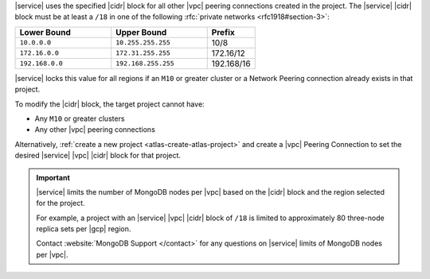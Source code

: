 |service| uses the specified |cidr| block for all other |vpc| peering
connections created in the project. The |service| |cidr| block must be
at least a ``/18`` in one  of the following :rfc:`private networks <rfc1918#section-3>`:

.. list-table::
   :header-rows: 1
   :widths: 40 40 20

   * - Lower Bound
     - Upper Bound
     - Prefix

   * - ``10.0.0.0``
     - ``10.255.255.255``
     - 10/8

   * - ``172.16.0.0``
     - ``172.31.255.255``
     - 172.16/12

   * - ``192.168.0.0``
     - ``192.168.255.255``
     - 192.168/16

|service| locks this value for all regions if an ``M10`` or greater
cluster or a Network Peering connection already exists in that project.  

To modify the |cidr| block, the target project cannot have:

- Any ``M10`` or greater clusters
- Any other |vpc| peering connections

Alternatively, :ref:`create a new project <atlas-create-atlas-project>`
and create a |vpc| Peering Connection to set the desired |service| 
|vpc| |cidr| block for that project.

.. important::

   |service| limits the number of MongoDB nodes per |vpc| based on the
   |cidr| block and the region selected for the project. 

   For example, a project with an |service| |vpc| |cidr| block of
   ``/18`` is limited to approximately 80 three-node
   replica sets per |gcp| region.

   Contact :website:`MongoDB Support </contact>` for any questions on
   |service| limits of MongoDB nodes per |vpc|.
